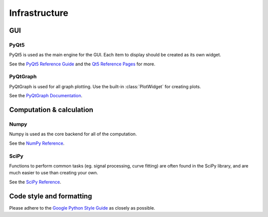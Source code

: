==============
Infrastructure
==============

GUI
---
PyQt5
"""""

PyQt5 is used as the main engine for the GUI. Each item to display should be created as its own widget.

See the `PyQt5 Reference Guide <http://pyqt.sourceforge.net/Docs/PyQt5/>`_ and the `Qt5 Reference Pages <http://doc.qt.io/qt-5/reference-overview.html>`_ for more.

PyQtGraph
"""""""""

PyQtGraph is used for all graph plotting. Use the built-in :class:`PlotWidget` for creating plots.

See the `PyQtGraph Documentation <http://www.pyqtgraph.org/documentation/>`_.


Computation & calculation
-----------------------------    
Numpy
"""""

Numpy is used as the core backend for all of the computation.

See the `NumPy Reference <https://docs.scipy.org/doc/numpy/reference/index.html>`_.


SciPy
"""""

Functions to perform common tasks (eg. signal processing, curve fitting) are often found in the SciPy library, and are much easier to use than creating your own.

See the `SciPy Reference <https://docs.scipy.org/doc/scipy-0.19.1/reference/>`_.


Code style and formatting
-------------------------
Please adhere to the `Google Python Style Guide <https://google.github.io/styleguide/pyguide.html>`_ as closely as possible. 
